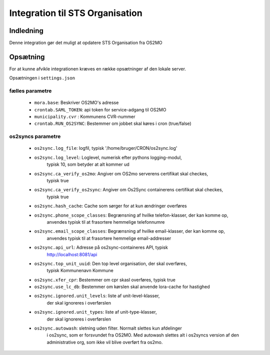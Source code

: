 ********************************
Integration til STS Organisation
********************************

Indledning
==========
Denne integration gør det muligt at opdatere STS Organisation fra OS2MO

Opsætning
=========

For at kunne afvikle integrationen kræves en række opsætninger af den lokale server.

Opsætningen i ``settings.json``

fælles parametre
----------------

 * ``mora.base``: Beskriver OS2MO's adresse
 * ``crontab.SAML_TOKEN``: api token for service-adgang til OS2MO
 * ``municipality.cvr`` : Kommunens CVR-nummer
 * ``crontab.RUN_OS2SYNC``: Bestemmer om jobbet skal køres i cron (true/false)


os2syncs parametre
------------------

 * ``os2sync.log_file``: logfil, typisk
   '/home/bruger/CRON/os2sync.log'
 * ``os2sync.log_level``: Loglevel, numerisk efter pythons logging-modul,
    typisk 10, som betyder at alt kommer ud
 * ``os2sync.ca_verify_os2mo``: Angiver om OS2mo serverens certifikat skal checkes,
    typisk true
 * ``os2sync.ca_verify_os2sync``: Angiver om Os2Sync containerens certifikat skal checkes,
    typisk true
 * ``os2sync.hash_cache``: Cache som sørger for at kun ændringer overføres
 * ``os2sync.phone_scope_classes``: Begrænsning af hvilke telefon-klasser, der kan komme op,
    anvendes typisk til at frasortere hemmelige telefonnumre
 * ``os2sync.email_scope_classes``: Begrænsning af hvilke email-klasser, der kan komme op,
    anvendes typisk til at frasortere hemmelige email-addresser
 * ``os2sync.api_url``: Adresse på os2sync-containeres API, typisk
    http://localhost:8081/api
 * ``os2sync.top_unit_uuid``: Den top level organisation, der skal overføres,
    typisk Kommunenavn Kommune
 * ``os2sync.xfer_cpr``: Bestemmer om cpr skasl overføres, typisk true
 * ``os2sync.use_lc_db``: Bestemmer om kørslen skal anvende lora-cache for hastighed
 * ``os2sync.ignored.unit_levels``: liste af unit-level-klasser,
    der skal ignoreres i overførslen
 * ``os2sync.ignored.unit_types``: liste af unit-type-klasser,
    der skal ignoreres i overførslen
 * ``os2sync.autowash``: sletning uden filter. Normalt slettes kun afdelinger
    i os2sync, som er forsvundet fra OS2MO. Med autowash slettes alt i os2syncs version af 
    den administrative org, som ikke vil blive overført fra os2mo.


